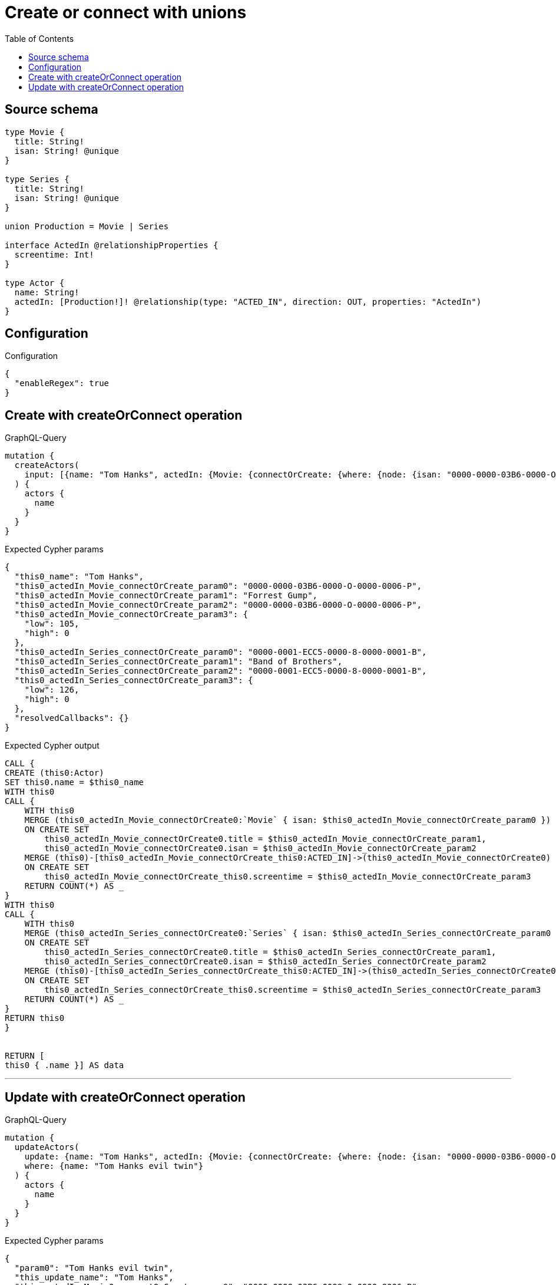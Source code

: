 :toc:

= Create or connect with unions

== Source schema

[source,graphql,schema=true]
----
type Movie {
  title: String!
  isan: String! @unique
}

type Series {
  title: String!
  isan: String! @unique
}

union Production = Movie | Series

interface ActedIn @relationshipProperties {
  screentime: Int!
}

type Actor {
  name: String!
  actedIn: [Production!]! @relationship(type: "ACTED_IN", direction: OUT, properties: "ActedIn")
}
----

== Configuration

.Configuration
[source,json,schema-config=true]
----
{
  "enableRegex": true
}
----
== Create with createOrConnect operation

.GraphQL-Query
[source,graphql]
----
mutation {
  createActors(
    input: [{name: "Tom Hanks", actedIn: {Movie: {connectOrCreate: {where: {node: {isan: "0000-0000-03B6-0000-O-0000-0006-P"}}, onCreate: {edge: {screentime: 105}, node: {title: "Forrest Gump", isan: "0000-0000-03B6-0000-O-0000-0006-P"}}}}, Series: {connectOrCreate: {where: {node: {isan: "0000-0001-ECC5-0000-8-0000-0001-B"}}, onCreate: {edge: {screentime: 126}, node: {title: "Band of Brothers", isan: "0000-0001-ECC5-0000-8-0000-0001-B"}}}}}}]
  ) {
    actors {
      name
    }
  }
}
----

.Expected Cypher params
[source,json]
----
{
  "this0_name": "Tom Hanks",
  "this0_actedIn_Movie_connectOrCreate_param0": "0000-0000-03B6-0000-O-0000-0006-P",
  "this0_actedIn_Movie_connectOrCreate_param1": "Forrest Gump",
  "this0_actedIn_Movie_connectOrCreate_param2": "0000-0000-03B6-0000-O-0000-0006-P",
  "this0_actedIn_Movie_connectOrCreate_param3": {
    "low": 105,
    "high": 0
  },
  "this0_actedIn_Series_connectOrCreate_param0": "0000-0001-ECC5-0000-8-0000-0001-B",
  "this0_actedIn_Series_connectOrCreate_param1": "Band of Brothers",
  "this0_actedIn_Series_connectOrCreate_param2": "0000-0001-ECC5-0000-8-0000-0001-B",
  "this0_actedIn_Series_connectOrCreate_param3": {
    "low": 126,
    "high": 0
  },
  "resolvedCallbacks": {}
}
----

.Expected Cypher output
[source,cypher]
----
CALL {
CREATE (this0:Actor)
SET this0.name = $this0_name
WITH this0
CALL {
    WITH this0
    MERGE (this0_actedIn_Movie_connectOrCreate0:`Movie` { isan: $this0_actedIn_Movie_connectOrCreate_param0 })
    ON CREATE SET
        this0_actedIn_Movie_connectOrCreate0.title = $this0_actedIn_Movie_connectOrCreate_param1,
        this0_actedIn_Movie_connectOrCreate0.isan = $this0_actedIn_Movie_connectOrCreate_param2
    MERGE (this0)-[this0_actedIn_Movie_connectOrCreate_this0:ACTED_IN]->(this0_actedIn_Movie_connectOrCreate0)
    ON CREATE SET
        this0_actedIn_Movie_connectOrCreate_this0.screentime = $this0_actedIn_Movie_connectOrCreate_param3
    RETURN COUNT(*) AS _
}
WITH this0
CALL {
    WITH this0
    MERGE (this0_actedIn_Series_connectOrCreate0:`Series` { isan: $this0_actedIn_Series_connectOrCreate_param0 })
    ON CREATE SET
        this0_actedIn_Series_connectOrCreate0.title = $this0_actedIn_Series_connectOrCreate_param1,
        this0_actedIn_Series_connectOrCreate0.isan = $this0_actedIn_Series_connectOrCreate_param2
    MERGE (this0)-[this0_actedIn_Series_connectOrCreate_this0:ACTED_IN]->(this0_actedIn_Series_connectOrCreate0)
    ON CREATE SET
        this0_actedIn_Series_connectOrCreate_this0.screentime = $this0_actedIn_Series_connectOrCreate_param3
    RETURN COUNT(*) AS _
}
RETURN this0
}


RETURN [
this0 { .name }] AS data
----

'''

== Update with createOrConnect operation

.GraphQL-Query
[source,graphql]
----
mutation {
  updateActors(
    update: {name: "Tom Hanks", actedIn: {Movie: {connectOrCreate: {where: {node: {isan: "0000-0000-03B6-0000-O-0000-0006-P"}}, onCreate: {edge: {screentime: 105}, node: {title: "Forrest Gump", isan: "0000-0000-03B6-0000-O-0000-0006-P"}}}}, Series: {connectOrCreate: {where: {node: {isan: "0000-0001-ECC5-0000-8-0000-0001-B"}}, onCreate: {edge: {screentime: 126}, node: {title: "Band of Brothers", isan: "0000-0001-ECC5-0000-8-0000-0001-B"}}}}}}
    where: {name: "Tom Hanks evil twin"}
  ) {
    actors {
      name
    }
  }
}
----

.Expected Cypher params
[source,json]
----
{
  "param0": "Tom Hanks evil twin",
  "this_update_name": "Tom Hanks",
  "this_actedIn_Movie0_connectOrCreate_param0": "0000-0000-03B6-0000-O-0000-0006-P",
  "this_actedIn_Movie0_connectOrCreate_param1": "Forrest Gump",
  "this_actedIn_Movie0_connectOrCreate_param2": "0000-0000-03B6-0000-O-0000-0006-P",
  "this_actedIn_Movie0_connectOrCreate_param3": {
    "low": 105,
    "high": 0
  },
  "this_actedIn_Series0_connectOrCreate_param0": "0000-0001-ECC5-0000-8-0000-0001-B",
  "this_actedIn_Series0_connectOrCreate_param1": "Band of Brothers",
  "this_actedIn_Series0_connectOrCreate_param2": "0000-0001-ECC5-0000-8-0000-0001-B",
  "this_actedIn_Series0_connectOrCreate_param3": {
    "low": 126,
    "high": 0
  },
  "resolvedCallbacks": {}
}
----

.Expected Cypher output
[source,cypher]
----
MATCH (this:`Actor`)
WHERE this.name = $param0


SET this.name = $this_update_name
WITH this
CALL {
    WITH this
    MERGE (this_actedIn_Movie0_connectOrCreate0:`Movie` { isan: $this_actedIn_Movie0_connectOrCreate_param0 })
    ON CREATE SET
        this_actedIn_Movie0_connectOrCreate0.title = $this_actedIn_Movie0_connectOrCreate_param1,
        this_actedIn_Movie0_connectOrCreate0.isan = $this_actedIn_Movie0_connectOrCreate_param2
    MERGE (this)-[this_actedIn_Movie0_connectOrCreate_this0:ACTED_IN]->(this_actedIn_Movie0_connectOrCreate0)
    ON CREATE SET
        this_actedIn_Movie0_connectOrCreate_this0.screentime = $this_actedIn_Movie0_connectOrCreate_param3
    RETURN COUNT(*) AS _
}
WITH this
CALL {
    WITH this
    MERGE (this_actedIn_Series0_connectOrCreate0:`Series` { isan: $this_actedIn_Series0_connectOrCreate_param0 })
    ON CREATE SET
        this_actedIn_Series0_connectOrCreate0.title = $this_actedIn_Series0_connectOrCreate_param1,
        this_actedIn_Series0_connectOrCreate0.isan = $this_actedIn_Series0_connectOrCreate_param2
    MERGE (this)-[this_actedIn_Series0_connectOrCreate_this0:ACTED_IN]->(this_actedIn_Series0_connectOrCreate0)
    ON CREATE SET
        this_actedIn_Series0_connectOrCreate_this0.screentime = $this_actedIn_Series0_connectOrCreate_param3
    RETURN COUNT(*) AS _
}

RETURN collect(DISTINCT this { .name }) AS data
----

'''

